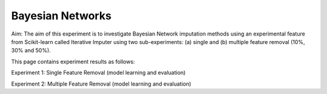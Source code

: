 Bayesian Networks
====================

Aim: The aim of this experiment is to investigate Bayesian Network imputation methods using an experimental feature from Scikit-learn called Iterative Imputer using two sub-experiments: (a) single and (b) multiple feature removal (10%, 30% and 50%).

This page contains experiment results as follows:

Experiment 1: Single Feature Removal (model learning and evaluation)

Experiment 2: Multiple Feature Removal (model learning and evaluation)